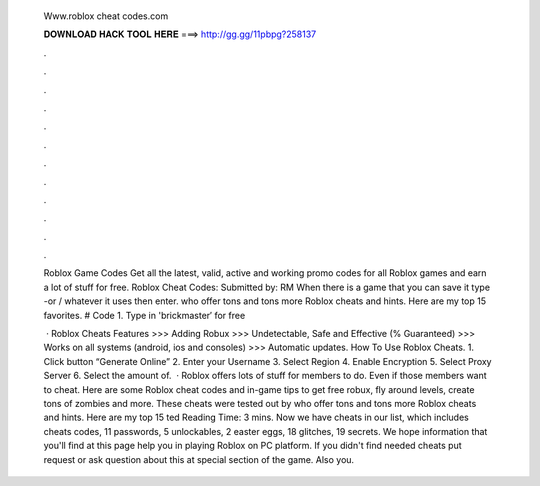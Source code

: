   Www.roblox cheat codes.com
  
  
  
  𝐃𝐎𝐖𝐍𝐋𝐎𝐀𝐃 𝐇𝐀𝐂𝐊 𝐓𝐎𝐎𝐋 𝐇𝐄𝐑𝐄 ===> http://gg.gg/11pbpg?258137
  
  
  
  .
  
  
  
  .
  
  
  
  .
  
  
  
  .
  
  
  
  .
  
  
  
  .
  
  
  
  .
  
  
  
  .
  
  
  
  .
  
  
  
  .
  
  
  
  .
  
  
  
  .
  
  Roblox Game Codes Get all the latest, valid, active and working promo codes for all Roblox games and earn a lot of stuff for free. Roblox Cheat Codes: Submitted by: RM When there is a game that you can save it type -or / whatever it uses then enter. who offer tons and tons more Roblox cheats and hints. Here are my top 15 favorites. # Code 1. Type in 'brickmaster′ for free 
  
   · Roblox Cheats Features >>> Adding Robux >>> Undetectable, Safe and Effective (% Guaranteed) >>> Works on all systems (android, ios and consoles) >>> Automatic updates. How To Use Roblox Cheats. 1. Click button “Generate Online” 2. Enter your Username 3. Select Region 4. Enable Encryption 5. Select Proxy Server 6. Select the amount of.  · Roblox offers lots of stuff for members to do. Even if those members want to cheat. Here are some Roblox cheat codes and in-game tips to get free robux, fly around levels, create tons of zombies and more. These cheats were tested out by  who offer tons and tons more Roblox cheats and hints. Here are my top 15 ted Reading Time: 3 mins. Now we have cheats in our list, which includes cheats codes, 11 passwords, 5 unlockables, 2 easter eggs, 18 glitches, 19 secrets. We hope information that you'll find at this page help you in playing Roblox on PC platform. If you didn't find needed cheats put request or ask question about this at special section of the game. Also you.
